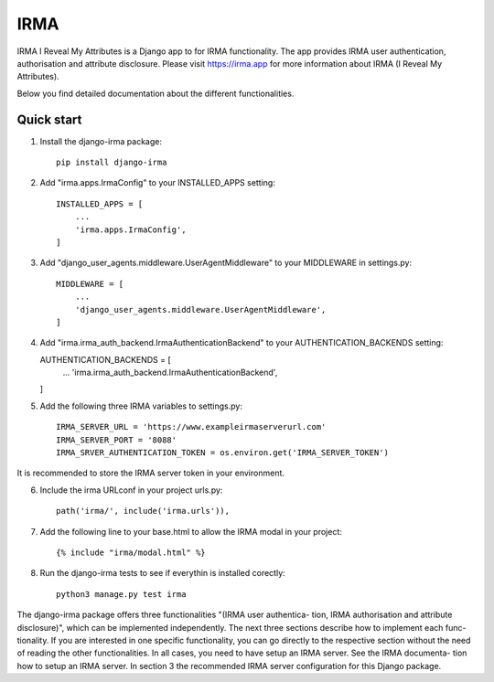 =====
IRMA
=====

IRMA I Reveal My Attributes is a Django app to for IRMA functionality. The app provides
IRMA user authentication, authorisation and attribute disclosure. Please visit https://irma.app 
for more information about IRMA (I Reveal My Attributes). 

Below you find detailed documentation about the different functionalities.

Quick start
-----------

1. Install the django-irma package::
    
    pip install django-irma

2. Add "irma.apps.IrmaConfig" to your INSTALLED_APPS setting::

    INSTALLED_APPS = [
        ...
        'irma.apps.IrmaConfig',
    ]

3. Add "django_user_agents.middleware.UserAgentMiddleware" to your MIDDLEWARE in settings.py::

    MIDDLEWARE = [
        ...
        'django_user_agents.middleware.UserAgentMiddleware', 
    ]

4.  Add "irma.irma_auth_backend.IrmaAuthenticationBackend" to your AUTHENTICATION_BACKENDS setting::
    
    AUTHENTICATION_BACKENDS = [
        ...
        'irma.irma_auth_backend.IrmaAuthenticationBackend',
    ]

5. Add the following three IRMA variables to settings.py::

    IRMA_SERVER_URL = 'https://www.exampleirmaserverurl.com'
    IRMA_SERVER_PORT = '8088'
    IRMA_SRVER_AUTHENTICATION_TOKEN = os.environ.get('IRMA_SERVER_TOKEN')

It is recommended to store the IRMA server token in your environment.

6. Include the irma URLconf in your project urls.py::

    path('irma/', include('irma.urls')),

7. Add the following line to your base.html to allow the IRMA modal in your project::

    {% include "irma/modal.html" %}

8. Run the django-irma tests to see if everythin is installed corectly::

    python3 manage.py test irma



The django-irma package offers three functionalities "(IRMA user authentica- tion, IRMA authorisation 
and attribute disclosure)", which can be implemented independently. The next three sections describe 
how to implement each func- tionality. If you are interested in one specific functionality, you can 
go directly to the respective section without the need of reading the other functionalities. In all 
cases, you need to have setup an IRMA server. See the IRMA documenta- tion how to setup an IRMA 
server. In section 3 the recommended IRMA server configuration for this Django package.